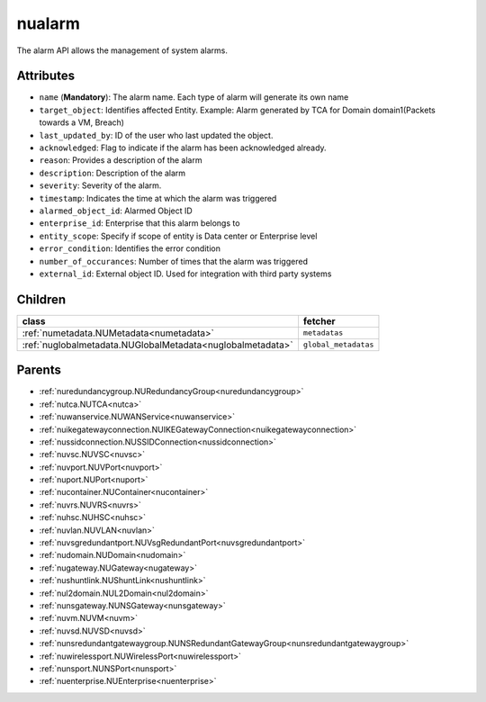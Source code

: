 .. _nualarm:

nualarm
===========================================

.. class:: nualarm.NUAlarm(bambou.nurest_object.NUMetaRESTObject,):

The alarm API allows the management of system alarms.


Attributes
----------


- ``name`` (**Mandatory**): The alarm name.  Each type of alarm will generate its own name

- ``target_object``: Identifies affected Entity.  Example: Alarm generated by TCA for Domain domain1(Packets towards a VM, Breach)

- ``last_updated_by``: ID of the user who last updated the object.

- ``acknowledged``: Flag to indicate if the alarm has been acknowledged already.

- ``reason``: Provides a description of the alarm

- ``description``: Description of the alarm

- ``severity``: Severity of the alarm.

- ``timestamp``: Indicates the time at which the alarm was triggered

- ``alarmed_object_id``: Alarmed Object ID

- ``enterprise_id``: Enterprise that this alarm belongs to

- ``entity_scope``: Specify if scope of entity is Data center or Enterprise level

- ``error_condition``: Identifies the error condition

- ``number_of_occurances``: Number of times that the alarm was triggered

- ``external_id``: External object ID. Used for integration with third party systems




Children
--------

================================================================================================================================================               ==========================================================================================
**class**                                                                                                                                                      **fetcher**

:ref:`numetadata.NUMetadata<numetadata>`                                                                                                                         ``metadatas`` 
:ref:`nuglobalmetadata.NUGlobalMetadata<nuglobalmetadata>`                                                                                                       ``global_metadatas`` 
================================================================================================================================================               ==========================================================================================



Parents
--------


- :ref:`nuredundancygroup.NURedundancyGroup<nuredundancygroup>`

- :ref:`nutca.NUTCA<nutca>`

- :ref:`nuwanservice.NUWANService<nuwanservice>`

- :ref:`nuikegatewayconnection.NUIKEGatewayConnection<nuikegatewayconnection>`

- :ref:`nussidconnection.NUSSIDConnection<nussidconnection>`

- :ref:`nuvsc.NUVSC<nuvsc>`

- :ref:`nuvport.NUVPort<nuvport>`

- :ref:`nuport.NUPort<nuport>`

- :ref:`nucontainer.NUContainer<nucontainer>`

- :ref:`nuvrs.NUVRS<nuvrs>`

- :ref:`nuhsc.NUHSC<nuhsc>`

- :ref:`nuvlan.NUVLAN<nuvlan>`

- :ref:`nuvsgredundantport.NUVsgRedundantPort<nuvsgredundantport>`

- :ref:`nudomain.NUDomain<nudomain>`

- :ref:`nugateway.NUGateway<nugateway>`

- :ref:`nushuntlink.NUShuntLink<nushuntlink>`

- :ref:`nul2domain.NUL2Domain<nul2domain>`

- :ref:`nunsgateway.NUNSGateway<nunsgateway>`

- :ref:`nuvm.NUVM<nuvm>`

- :ref:`nuvsd.NUVSD<nuvsd>`

- :ref:`nunsredundantgatewaygroup.NUNSRedundantGatewayGroup<nunsredundantgatewaygroup>`

- :ref:`nuwirelessport.NUWirelessPort<nuwirelessport>`

- :ref:`nunsport.NUNSPort<nunsport>`

- :ref:`nuenterprise.NUEnterprise<nuenterprise>`

